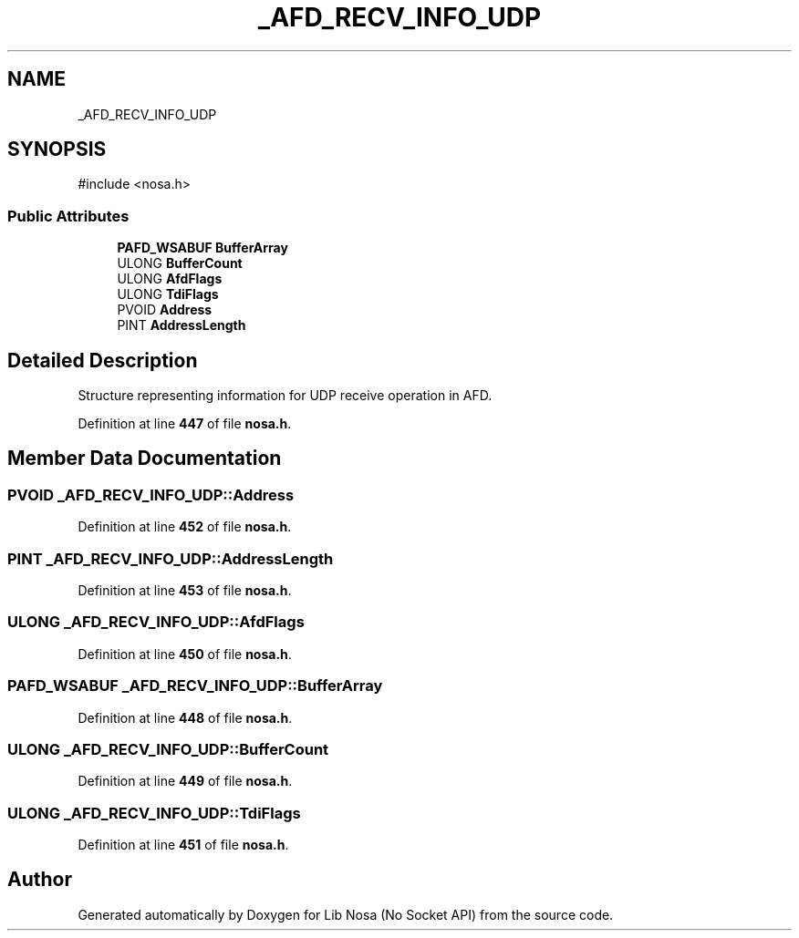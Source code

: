 .TH "_AFD_RECV_INFO_UDP" 3 "Version 0.0.1" "Lib Nosa (No Socket API)" \" -*- nroff -*-
.ad l
.nh
.SH NAME
_AFD_RECV_INFO_UDP
.SH SYNOPSIS
.br
.PP
.PP
\fR#include <nosa\&.h>\fP
.SS "Public Attributes"

.in +1c
.ti -1c
.RI "\fBPAFD_WSABUF\fP \fBBufferArray\fP"
.br
.ti -1c
.RI "ULONG \fBBufferCount\fP"
.br
.ti -1c
.RI "ULONG \fBAfdFlags\fP"
.br
.ti -1c
.RI "ULONG \fBTdiFlags\fP"
.br
.ti -1c
.RI "PVOID \fBAddress\fP"
.br
.ti -1c
.RI "PINT \fBAddressLength\fP"
.br
.in -1c
.SH "Detailed Description"
.PP 
Structure representing information for UDP receive operation in AFD\&. 
.PP
Definition at line \fB447\fP of file \fBnosa\&.h\fP\&.
.SH "Member Data Documentation"
.PP 
.SS "PVOID _AFD_RECV_INFO_UDP::Address"

.PP
Definition at line \fB452\fP of file \fBnosa\&.h\fP\&.
.SS "PINT _AFD_RECV_INFO_UDP::AddressLength"

.PP
Definition at line \fB453\fP of file \fBnosa\&.h\fP\&.
.SS "ULONG _AFD_RECV_INFO_UDP::AfdFlags"

.PP
Definition at line \fB450\fP of file \fBnosa\&.h\fP\&.
.SS "\fBPAFD_WSABUF\fP _AFD_RECV_INFO_UDP::BufferArray"

.PP
Definition at line \fB448\fP of file \fBnosa\&.h\fP\&.
.SS "ULONG _AFD_RECV_INFO_UDP::BufferCount"

.PP
Definition at line \fB449\fP of file \fBnosa\&.h\fP\&.
.SS "ULONG _AFD_RECV_INFO_UDP::TdiFlags"

.PP
Definition at line \fB451\fP of file \fBnosa\&.h\fP\&.

.SH "Author"
.PP 
Generated automatically by Doxygen for Lib Nosa (No Socket API) from the source code\&.
